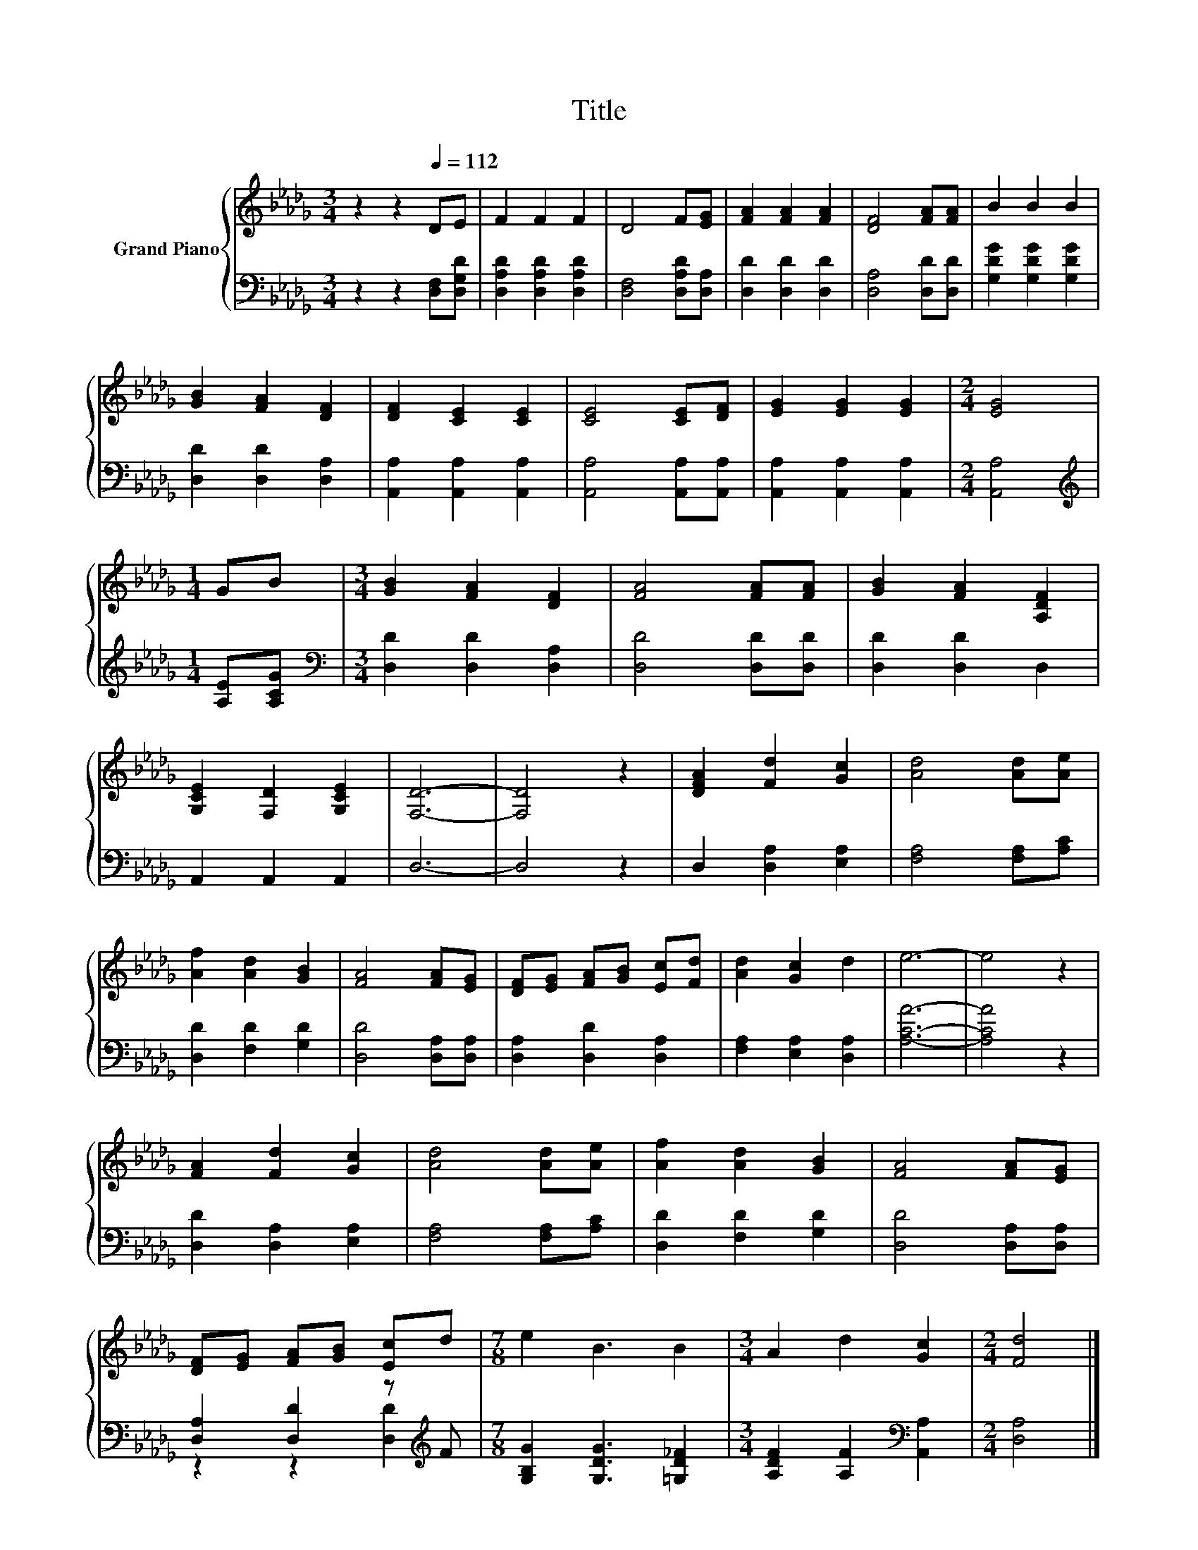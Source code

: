 X:1
T:Title
%%score { 1 | ( 2 3 ) }
L:1/8
M:3/4
K:Db
V:1 treble nm="Grand Piano"
V:2 bass 
V:3 bass 
V:1
 z2 z2[Q:1/4=112] DE | F2 F2 F2 | D4 F[EG] | [FA]2 [FA]2 [FA]2 | [DF]4 [FA][FA] | B2 B2 B2 | %6
 [GB]2 [FA]2 [DF]2 | [DF]2 [CE]2 [CE]2 | [CE]4 [CE][DF] | [EG]2 [EG]2 [EG]2 |[M:2/4] [EG]4 | %11
[M:1/4] GB |[M:3/4] [GB]2 [FA]2 [DF]2 | [FA]4 [FA][FA] | [GB]2 [FA]2 [A,DF]2 | %15
 [G,CE]2 [F,D]2 [G,CE]2 | [F,D]6- | [F,D]4 z2 | [DFA]2 [Fd]2 [Gc]2 | [Ad]4 [Ad][Ae] | %20
 [Af]2 [Ad]2 [GB]2 | [FA]4 [FA][EG] | [DF][EG] [FA][GB] [Ec][Fd] | [Ad]2 [Gc]2 d2 | e6- | e4 z2 | %26
 [FA]2 [Fd]2 [Gc]2 | [Ad]4 [Ad][Ae] | [Af]2 [Ad]2 [GB]2 | [FA]4 [FA][EG] | %30
 [DF][EG] [FA][GB] [Ec]d |[M:7/8] e2 B3 B2 |[M:3/4] A2 d2 [Gc]2 |[M:2/4] [Fd]4 |] %34
V:2
 z2 z2 [D,F,][D,G,D] | [D,A,D]2 [D,A,D]2 [D,A,D]2 | [D,F,]4 [D,A,D][D,A,] | [D,D]2 [D,D]2 [D,D]2 | %4
 [D,A,]4 [D,D][D,D] | [G,DG]2 [G,DG]2 [G,DG]2 | [D,D]2 [D,D]2 [D,A,]2 | %7
 [A,,A,]2 [A,,A,]2 [A,,A,]2 | [A,,A,]4 [A,,A,][A,,A,] | [A,,A,]2 [A,,A,]2 [A,,A,]2 | %10
[M:2/4] [A,,A,]4 |[M:1/4][K:treble] [A,E][A,CG] |[M:3/4][K:bass] [D,D]2 [D,D]2 [D,A,]2 | %13
 [D,D]4 [D,D][D,D] | [D,D]2 [D,D]2 D,2 | A,,2 A,,2 A,,2 | D,6- | D,4 z2 | D,2 [D,A,]2 [E,A,]2 | %19
 [F,A,]4 [F,A,][A,C] | [D,D]2 [F,D]2 [G,D]2 | [D,D]4 [D,A,][D,A,] | [D,A,]2 [D,D]2 [D,A,]2 | %23
 [F,A,]2 [E,A,]2 [D,A,]2 | [A,CA]6- | [A,CA]4 z2 | [D,D]2 [D,A,]2 [E,A,]2 | [F,A,]4 [F,A,][A,C] | %28
 [D,D]2 [F,D]2 [G,D]2 | [D,D]4 [D,A,][D,A,] | [D,A,]2 [D,D]2 z[K:treble] F | %31
[M:7/8] [G,B,G]2 [G,DG]3 [=G,D_F]2 |[M:3/4] [A,DF]2 [A,F]2[K:bass] [A,,A,]2 |[M:2/4] [D,A,]4 |] %34
V:3
 x6 | x6 | x6 | x6 | x6 | x6 | x6 | x6 | x6 | x6 |[M:2/4] x4 |[M:1/4][K:treble] x2 | %12
[M:3/4][K:bass] x6 | x6 | x6 | x6 | x6 | x6 | x6 | x6 | x6 | x6 | x6 | x6 | x6 | x6 | x6 | x6 | %28
 x6 | x6 | z2 z2 [D,D]2[K:treble] |[M:7/8] x7 |[M:3/4] x4[K:bass] x2 |[M:2/4] x4 |] %34

